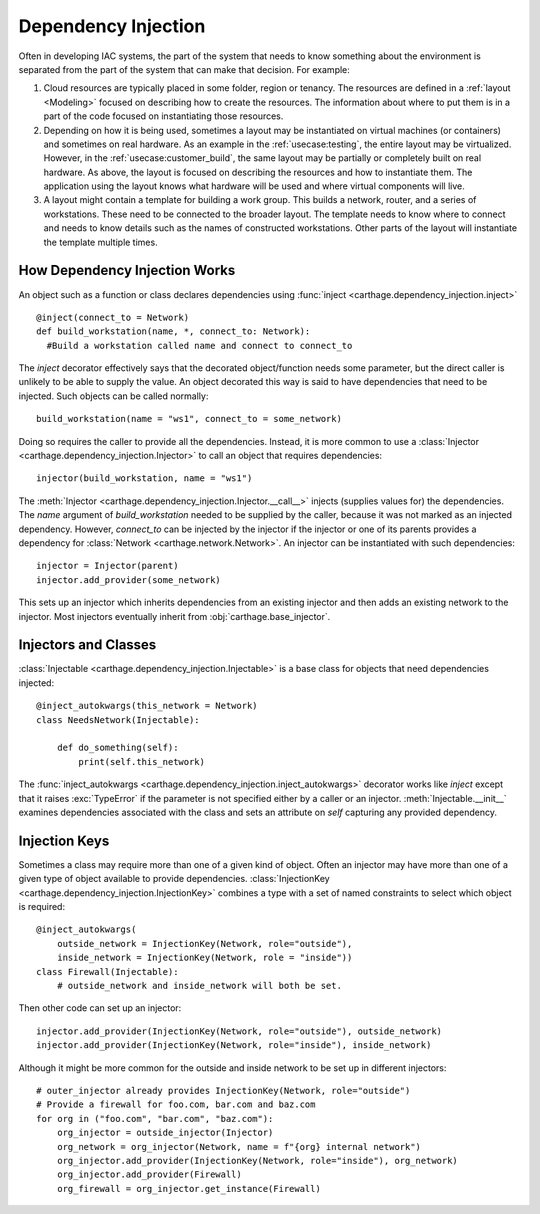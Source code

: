 Dependency Injection
====================

Often in developing IAC systems, the part of the system that needs to know something about the environment is separated from the part of the system that can make that decision.  For example:

#. Cloud resources are typically placed in some folder, region or tenancy.  The resources are defined in a :ref:`layout <Modeling>` focused on describing how to create the resources.  
   The information about where to put them is in a part of the code focused on instantiating those resources.

#. Depending on how it is being used, sometimes a layout may be instantiated on virtual machines (or containers) and sometimes on real hardware.  
   As an example in the :ref:`usecase:testing`, the entire layout may be virtualized.  However, in the :ref:`usecase:customer_build`, the same 
   layout may be partially or completely built on real hardware.  As above, the layout is focused on describing the resources and how to instantiate
   them.  The application using the layout knows what hardware will be used and where virtual components will live.

#. A layout might contain a template for building a work group.  This builds a network, router, and a series of workstations.  
   These need to be connected to the broader layout.  The template needs to know where to connect and needs to know details such as the names of 
   constructed workstations.  Other parts of the layout will instantiate the template multiple times.


.. _dependency_injection:how
How Dependency Injection Works
******************************

An object such as a function or class declares dependencies using :func:`inject <carthage.dependency_injection.inject>`\ ::

  @inject(connect_to = Network)
  def build_workstation(name, *, connect_to: Network):
    #Build a workstation called name and connect to connect_to

The *inject* decorator effectively says that the decorated object/function needs some parameter, but the direct caller is unlikely to be able to supply the value. 
An object decorated this way is said to have dependencies that need to be injected.  Such objects can be called normally::

  build_workstation(name = "ws1", connect_to = some_network)

Doing so requires the caller to provide all the dependencies.  Instead, it is more common to use a :class:`Injector <carthage.dependency_injection.Injector>` to call an object that requires dependencies::

  injector(build_workstation, name = "ws1")

The :meth:`Injector <carthage.dependency_injection.Injector.__call__>` injects (supplies values for) the dependencies.  
The *name* argument of *build_workstation* needed to be supplied by the caller, because it was not marked as an injected dependency.  
However, *connect_to* can be injected by the injector if the injector or one of its parents provides a dependency for :class:`Network <carthage.network.Network>`.  
An injector can be instantiated with such dependencies::

  injector = Injector(parent)
  injector.add_provider(some_network)

This sets up an injector which inherits dependencies from an existing injector and then adds an existing network to the injector.  Most injectors eventually inherit from :obj:`carthage.base_injector`.

Injectors and Classes
*********************

:class:`Injectable <carthage.dependency_injection.Injectable>` is a base class for  objects that need dependencies injected::

  @inject_autokwargs(this_network = Network)
  class NeedsNetwork(Injectable):

      def do_something(self):
          print(self.this_network)

The :func:`inject_autokwargs <carthage.dependency_injection.inject_autokwargs>` decorator works like *inject* except that it raises :exc:`TypeError` if the 
parameter is not specified either by a caller or an injector.  :meth:`Injectable.__init__` examines dependencies associated with the class and sets an attribute on *self* capturing any provided dependency.

Injection Keys
**************

Sometimes a class may require more than one of a given kind of object.  Often an injector may have more than one of a given type of object available to provide dependencies.  
:class:`InjectionKey <carthage.dependency_injection.InjectionKey>` combines a type with a set of named constraints to select which object is required::

  @inject_autokwargs(
      outside_network = InjectionKey(Network, role="outside"),
      inside_network = InjectionKey(Network, role = "inside"))
  class Firewall(Injectable):
      # outside_network and inside_network will both be set.

Then other code can set up an injector::

  injector.add_provider(InjectionKey(Network, role="outside"), outside_network)
  injector.add_provider(InjectionKey(Network, role="inside"), inside_network)

Although it might be more common for the outside and inside network to be set up in different injectors::

  # outer_injector already provides InjectionKey(Network, role="outside")
  # Provide a firewall for foo.com, bar.com and baz.com
  for org in ("foo.com", "bar.com", "baz.com"):
      org_injector = outside_injector(Injector)
      org_network = org_injector(Network, name = f"{org} internal network")
      org_injector.add_provider(InjectionKey(Network, role="inside"), org_network)
      org_injector.add_provider(Firewall)
      org_firewall = org_injector.get_instance(Firewall)


